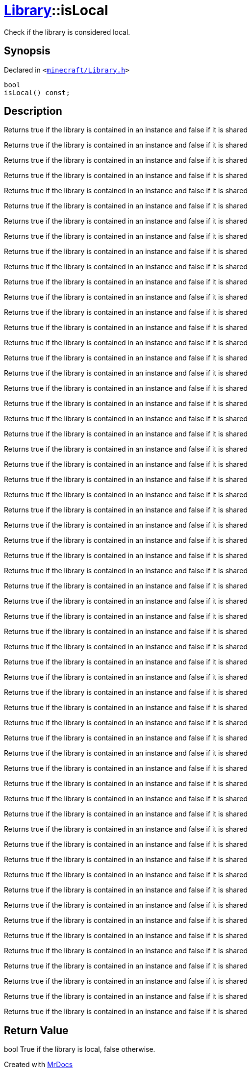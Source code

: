 [#Library-isLocal]
= xref:Library.adoc[Library]::isLocal
:relfileprefix: ../
:mrdocs:


Check if the library is considered local&period;

== Synopsis

Declared in `&lt;https://github.com/PrismLauncher/PrismLauncher/blob/develop/launcher/minecraft/Library.h#L138[minecraft&sol;Library&period;h]&gt;`

[source,cpp,subs="verbatim,replacements,macros,-callouts"]
----
bool
isLocal() const;
----

== Description

Returns true if the library is contained in an instance and false if it is shared

Returns true if the library is contained in an instance and false if it is shared

Returns true if the library is contained in an instance and false if it is shared

Returns true if the library is contained in an instance and false if it is shared

Returns true if the library is contained in an instance and false if it is shared

Returns true if the library is contained in an instance and false if it is shared

Returns true if the library is contained in an instance and false if it is shared

Returns true if the library is contained in an instance and false if it is shared

Returns true if the library is contained in an instance and false if it is shared

Returns true if the library is contained in an instance and false if it is shared

Returns true if the library is contained in an instance and false if it is shared

Returns true if the library is contained in an instance and false if it is shared

Returns true if the library is contained in an instance and false if it is shared

Returns true if the library is contained in an instance and false if it is shared

Returns true if the library is contained in an instance and false if it is shared

Returns true if the library is contained in an instance and false if it is shared

Returns true if the library is contained in an instance and false if it is shared

Returns true if the library is contained in an instance and false if it is shared

Returns true if the library is contained in an instance and false if it is shared

Returns true if the library is contained in an instance and false if it is shared

Returns true if the library is contained in an instance and false if it is shared

Returns true if the library is contained in an instance and false if it is shared

Returns true if the library is contained in an instance and false if it is shared

Returns true if the library is contained in an instance and false if it is shared

Returns true if the library is contained in an instance and false if it is shared

Returns true if the library is contained in an instance and false if it is shared

Returns true if the library is contained in an instance and false if it is shared

Returns true if the library is contained in an instance and false if it is shared

Returns true if the library is contained in an instance and false if it is shared

Returns true if the library is contained in an instance and false if it is shared

Returns true if the library is contained in an instance and false if it is shared

Returns true if the library is contained in an instance and false if it is shared

Returns true if the library is contained in an instance and false if it is shared

Returns true if the library is contained in an instance and false if it is shared

Returns true if the library is contained in an instance and false if it is shared

Returns true if the library is contained in an instance and false if it is shared

Returns true if the library is contained in an instance and false if it is shared

Returns true if the library is contained in an instance and false if it is shared

Returns true if the library is contained in an instance and false if it is shared

Returns true if the library is contained in an instance and false if it is shared

Returns true if the library is contained in an instance and false if it is shared

Returns true if the library is contained in an instance and false if it is shared

Returns true if the library is contained in an instance and false if it is shared

Returns true if the library is contained in an instance and false if it is shared

Returns true if the library is contained in an instance and false if it is shared

Returns true if the library is contained in an instance and false if it is shared

Returns true if the library is contained in an instance and false if it is shared

Returns true if the library is contained in an instance and false if it is shared

Returns true if the library is contained in an instance and false if it is shared

Returns true if the library is contained in an instance and false if it is shared

Returns true if the library is contained in an instance and false if it is shared

Returns true if the library is contained in an instance and false if it is shared

Returns true if the library is contained in an instance and false if it is shared

Returns true if the library is contained in an instance and false if it is shared

Returns true if the library is contained in an instance and false if it is shared

Returns true if the library is contained in an instance and false if it is shared

Returns true if the library is contained in an instance and false if it is shared

Returns true if the library is contained in an instance and false if it is shared

Returns true if the library is contained in an instance and false if it is shared



== Return Value

bool True if the library is local, false otherwise&period;





[.small]#Created with https://www.mrdocs.com[MrDocs]#
